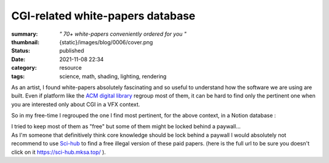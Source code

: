 CGI-related white-papers database
#################################

:summary: *" 70+ white-papers conveniently ordered for you "*
:thumbnail: {static}/images/blog/0006/cover.png

:status: published
:date: 2021-11-08 22:34

:category: resource
:tags: science, math, shading, lighting, rendering

.. image:: {static}/images/blog/0006/cover.png
    :target: https://liamcollod.notion.site/CGI-White-Papers-0ed5f781e8164b569a419802972afc34

As an artist, I found white-papers absolutely fascinating and so useful
to understand how the software we are using are built.
Even if platform like the `ACM digital library <https://dl.acm.org>`_ regroup
most of them, it can be hard to find only the pertinent one when you are
interested only about CGI in a VFX context.

.. transition:: .

So in my free-time I regrouped the one I find most pertinent, for the above
context, in a Notion database :

.. note-default::

    https://liamcollod.notion.site/CGI-White-Papers-0ed5f781e8164b569a419802972afc34

.. transition:: .

| I tried to keep most of them as "free" but some of them might be locked
 behind a paywall...
| As I'm someone that definitively think core knowledge should be lock behind
 a paywall I would absolutely  not recommend to use `Sci-hub <https://sci-hub
 .mksa.top/>`_ to find a free illegal version of these paid papers. (here is
 the full url to be sure you doesn't click on it https://sci-hub.mksa.top/ ).
